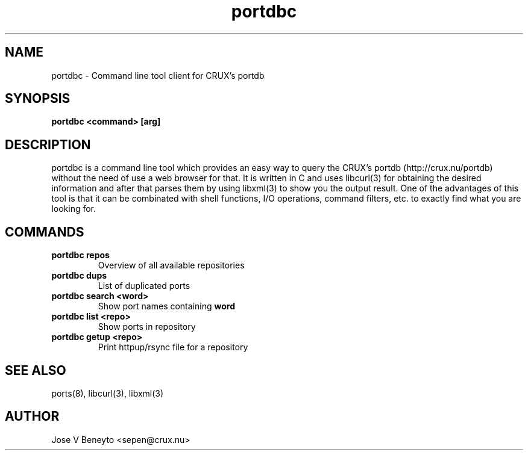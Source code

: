 .\" man page for portdbc
.\" Jose V Beneyto, sepen@crux.nu
.\" 
.\" .PU
.TH "portdbc" "8" "" "" ""


.SH "NAME"
.LP 
portdbc \- Command line tool client for CRUX's portdb


.SH "SYNOPSIS"
.B portdbc <command> [arg]


.SH "DESCRIPTION"
portdbc is a command line tool which provides an easy way to query the CRUX's
portdb (http://crux.nu/portdb) without the need of use a web browser for that.
It is written in C and uses libcurl(3) for obtaining the desired information and
after that parses them by using libxml(3) to show you the output result.
One of the advantages of this tool is that it can be combinated with shell
functions, I/O operations, command filters, etc. to exactly find what you are
looking for.

.SH "COMMANDS"

.TP
.B portdbc repos
Overview of all available repositories

.TP
.B portdbc dups
List of duplicated ports

.TP
.B portdbc search <word>
Show port names containing
.B word

.TP
.B portdbc list <repo>
Show ports in repository

.TP
.B portdbc getup <repo>
Print httpup/rsync file for a repository


.SH "SEE ALSO"
ports(8), libcurl(3), libxml(3)


.SH "AUTHOR"
.nf
Jose V Beneyto <sepen@crux.nu>
.fi
